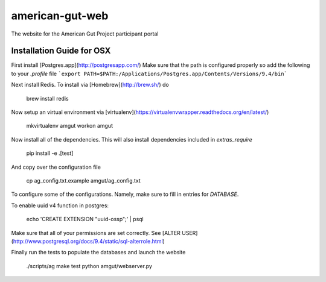 american-gut-web
================
|Build Status| |Coverage Status|

The website for the American Gut Project participant portal

Installation Guide for OSX
--------------------------

First install [Postgres.app](http://postgresapp.com/)
Make sure that the path is configured properly so add the following to your `.profile` file
```export PATH=$PATH:/Applications/Postgres.app/Contents/Versions/9.4/bin```

Next install Redis.  To install via [Homebrew](http://brew.sh/) do

   brew install redis
   
Now setup an virtual environment via [virtualenv](https://virtualenvwrapper.readthedocs.org/en/latest/)


   mkvirtualenv amgut
   workon amgut

Now install all of the dependencies.  This will also install dependencies included in `extras_require`

   pip install -e .[test]

And copy over the configuration file

   cp ag_config.txt.example amgut/ag_config.txt

To configure some of the configurations.  Namely, make sure to fill in entries for `DATABASE`.

To enable uuid v4 function in postgres:

   echo 'CREATE EXTENSION "uuid-ossp";' | psql

Make sure that all of your permissions are set correctly.  See [ALTER USER](http://www.postgresql.org/docs/9.4/static/sql-alterrole.html)

Finally run the tests to populate the databases and launch the website

   ./scripts/ag make test
   python amgut/webserver.py

.. |Build Status| image:: https://travis-ci.org/biocore/american-gut-web.svg?branch=master
   :target: https://travis-ci.org/biocore/american-gut-web
.. |Coverage Status| image:: https://coveralls.io/repos/biocore/american-gut-web/badge.png
   :target: https://coveralls.io/r/biocore/american-gut-web
